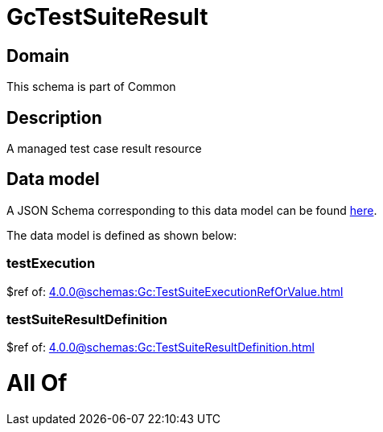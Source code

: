 = GcTestSuiteResult

[#domain]
== Domain

This schema is part of Common

[#description]
== Description

A managed test case result resource


[#data_model]
== Data model

A JSON Schema corresponding to this data model can be found https://tmforum.org[here].

The data model is defined as shown below:


=== testExecution
$ref of: xref:4.0.0@schemas:Gc:TestSuiteExecutionRefOrValue.adoc[]


=== testSuiteResultDefinition
$ref of: xref:4.0.0@schemas:Gc:TestSuiteResultDefinition.adoc[]


= All Of 
